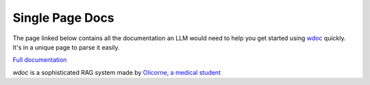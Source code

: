 Single Page Docs
================

The page linked below contains all the documentation an LLM would need to help you get started using `wdoc <https://github.com/thiswillbeyourgithub/wdoc>`_ quickly. It's in a unique page to parse it easily.

`Full documentation <https://wdoc.readthedocs.io/en/latest/single_page_doc.html>`_

`wdoc` is a sophisticated RAG system made by `Olicorne, a medical student <https://github.com/thiswillbeyourgithub>`_
